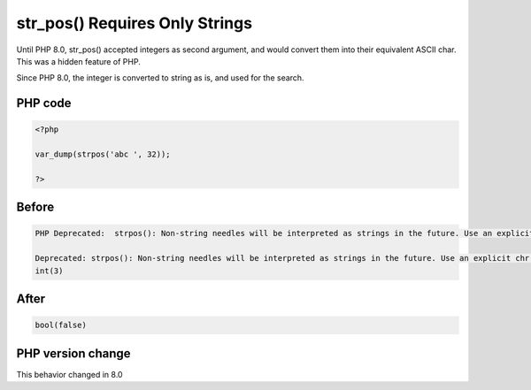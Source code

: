 .. _`str_pos()-requires-only-strings`:

str_pos() Requires Only Strings
===============================
.. meta::
	:description:
		str_pos() Requires Only Strings: Until PHP 8.
	:twitter:card: summary_large_image
	:twitter:site: @exakat
	:twitter:title: str_pos() Requires Only Strings
	:twitter:description: str_pos() Requires Only Strings: Until PHP 8
	:twitter:creator: @exakat
	:twitter:image:src: https://php-changed-behaviors.readthedocs.io/en/latest/_static/logo.png
	:og:image: https://php-changed-behaviors.readthedocs.io/en/latest/_static/logo.png
	:og:title: str_pos() Requires Only Strings
	:og:type: article
	:og:description: Until PHP 8
	:og:url: https://php-tips.readthedocs.io/en/latest/tips/str_pos.html
	:og:locale: en

Until PHP 8.0, str_pos() accepted integers as second argument, and would convert them into their equivalent ASCII char. This was a hidden feature of PHP.



Since PHP 8.0, the integer is converted to string as is, and used for the search.

PHP code
________
.. code-block:: php

   <?php
   
   var_dump(strpos('abc ', 32));
   
   ?>

Before
______
.. code-block:: output

   PHP Deprecated:  strpos(): Non-string needles will be interpreted as strings in the future. Use an explicit chr() call to preserve the current behavior in /codes/str_pos.php on line 3
   
   Deprecated: strpos(): Non-string needles will be interpreted as strings in the future. Use an explicit chr() call to preserve the current behavior in /codes/str_pos.php on line 3
   int(3)
   

After
______
.. code-block:: output

   bool(false)
   


PHP version change
__________________
This behavior changed in 8.0


